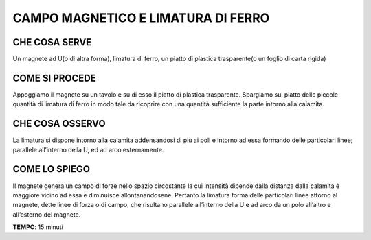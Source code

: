 CAMPO MAGNETICO E LIMATURA DI FERRO
====================================
CHE COSA SERVE
----------------
Un magnete ad U(o di altra forma), limatura di ferro, un piatto di plastica trasparente(o un foglio di carta rigida)

COME SI PROCEDE
----------------
Appoggiamo il magnete su un tavolo e su di esso il piatto di plastica trasparente. Spargiamo sul piatto delle piccole quantità di limatura di ferro in modo tale da ricoprire con una quantità sufficiente la parte intorno alla calamita.

.. image:: 55_campo_e_limatura_di_ferro.png
   :height: 400 px
   :align: center

CHE COSA OSSERVO
------------------
La limatura si dispone intorno alla calamita addensandosi di più ai poli e intorno ad essa formando delle particolari linee; parallele all’interno della U, ed ad arco esternamente.

COME LO SPIEGO
----------------
.. hint::
Il magnete genera un campo di forze nello spazio circostante la cui intensità dipende dalla distanza dalla calamita è maggiore vicino ad essa e diminuisce allontanandosene. Pertanto la limatura forma delle particolari linee attorno al magnete, dette linee di forza o di campo, che risultano parallele all’interno della U e ad arco da un polo all’altro e all’esterno del magnete.

.. note::
**TEMPO**: 15 minuti
